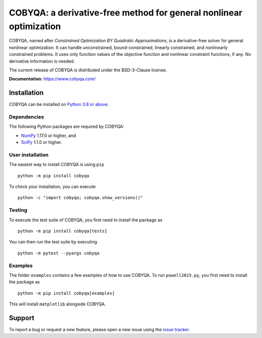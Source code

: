 COBYQA: a derivative-free method for general nonlinear optimization
###################################################################

.. image:: https://img.shields.io/github/actions/workflow/status/cobyqa/cobyqa/build.yml?logo=github&style=for-the-badge
    :target: https://github.com/cobyqa/cobyqa/actions/workflows/build.yml

.. image:: https://img.shields.io/readthedocs/cobyqa/latest?logo=readthedocs&style=for-the-badge
    :target: https://www.cobyqa.com/

.. image:: https://img.shields.io/codecov/c/github/cobyqa/cobyqa?logo=codecov&style=for-the-badge
    :target: https://codecov.io/gh/cobyqa/cobyqa/

.. image:: https://img.shields.io/pypi/v/cobyqa?logo=pypi&style=for-the-badge
    :target: https://pypi.org/project/cobyqa/

.. image:: https://img.shields.io/pypi/dm/cobyqa?logo=pypi&style=for-the-badge
    :target: https://pypi.org/project/cobyqa/

.. image:: https://img.shields.io/pypi/pyversions/cobyqa?logo=python&style=for-the-badge
    :target: https://pypi.org/project/cobyqa/

.. image:: https://img.shields.io/pypi/l/cobyqa?style=for-the-badge
    :target: https://github.com/cobyqa/cobyqa/blob/main/LICENSE

COBYQA, named after *Constrained Optimization BY Quadratic Approximations*, is a derivative-free solver for general nonlinear optimization.
It can handle unconstrained, bound-constrained, linearly constrained, and nonlinearly constrained problems.
It uses only function values of the objective function and nonlinear constraint functions, if any.
No derivative information is needed.

The current release of COBYQA is distributed under the BSD-3-Clause license.

**Documentation:** https://www.cobyqa.com/

Installation
============

COBYQA can be installed on `Python 3.8 or above <https://www.python.org>`_.

Dependencies
------------

The following Python packages are required by COBYQA:

* `NumPy <https://www.numpy.org>`_ 1.17.0 or higher, and
* `SciPy <https://www.scipy.org>`_ 1.1.0 or higher.

User installation
-----------------

The easiest way to install COBYQA is using ``pip`` ::

    python -m pip install cobyqa

To check your installation, you can execute ::

    python -c "import cobyqa; cobyqa.show_versions()"

Testing
-------

To execute the test suite of COBYQA, you first need to install the package as ::

    python -m pip install cobyqa[tests]

You can then run the test suite by executing ::

    python -m pytest --pyargs cobyqa

Examples
--------

The folder ``examples`` contains a few examples of how to use COBYQA.
To run ``powell2015.py``, you first need to install the package as ::

    python -m pip install cobyqa[examples]

This will install ``matplotlib`` alongside COBYQA.

Support
=======

To report a bug or request a new feature, please open a new issue using the `issue tracker <https://github.com/cobyqa/cobyqa/issues>`_.
